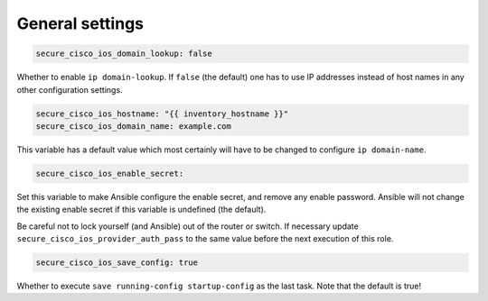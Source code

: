 General settings                                                                          
================

.. code-block:: yaml                                                                      
                                                                                          
    secure_cisco_ios_domain_lookup: false                                                 
                                                                                          
Whether to enable ``ip domain-lookup``. If ``false`` (the default) one                    
has to use IP addresses instead of host names in any other configuration                  
settings.                                                                                 
                                                                                          
.. code-block:: yaml                                                                      
                                                                                          
    secure_cisco_ios_hostname: "{{ inventory_hostname }}"                                 
    secure_cisco_ios_domain_name: example.com                                             
                                                                                          
This variable has a default value which most certainly will have to be                    
changed to configure ``ip domain-name``.                                                  
                                                                                          
.. code-block:: yaml                                                                      
                                                                                          
    secure_cisco_ios_enable_secret:                                                       
                                                                                          
Set this variable to make Ansible configure the enable secret, and                        
remove any enable password. Ansible will not change the existing enable                   
secret if this variable is undefined (the default).                                       
                                                                                          
Be careful not to lock yourself (and Ansible) out of the router or                        
switch. If necessary update ``secure_cisco_ios_provider_auth_pass`` to                    
the same value before the next execution of this role.                                    
                                                                                          
.. code-block:: yaml                                                                      
                                                                                          
    secure_cisco_ios_save_config: true                                                    
                                                                                          
Whether to execute ``save running-config startup-config`` as the last                     
task. Note that the default is true!           
